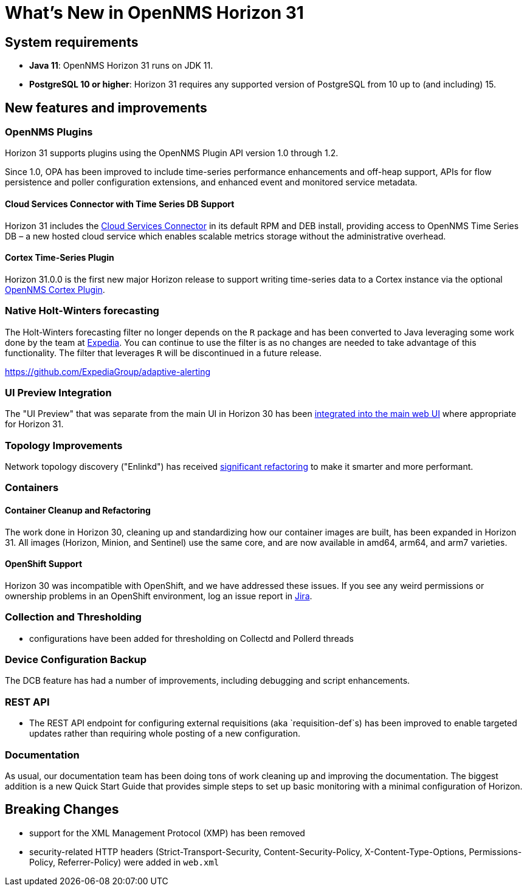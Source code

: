 
[[releasenotes-31]]
= What's New in OpenNMS Horizon 31

== System requirements

* *Java 11*: OpenNMS Horizon 31 runs on JDK 11.
* *PostgreSQL 10 or higher*: Horizon 31 requires any supported version of PostgreSQL from 10 up to (and including) 15.

== New features and improvements

=== OpenNMS Plugins

Horizon 31 supports plugins using the OpenNMS Plugin API version 1.0 through 1.2.

Since 1.0, OPA has been improved to include time-series performance enhancements and off-heap support,
APIs for flow persistence and poller configuration extensions, and enhanced event and monitored service metadata.

==== Cloud Services Connector with Time Series DB Support

Horizon 31 includes the https://issues.opennms.org/browse/NMS-14471[Cloud Services Connector] in its default RPM
and DEB install, providing access to OpenNMS Time Series DB – a new hosted cloud service which enables scalable
metrics storage without the administrative overhead.

==== Cortex Time-Series Plugin

Horizon 31.0.0 is the first new major Horizon release to support writing time-series data to a Cortex
instance via the optional https://github.com/OpenNMS/opennms-cortex-tss-plugin[OpenNMS Cortex Plugin].

=== Native Holt-Winters forecasting

The Holt-Winters forecasting filter no longer depends on the `R` package and has been converted to Java leveraging some work done by the team at https://github.com/ExpediaGroup/adaptive-alerting[Expedia].
You can continue to use the filter is as no changes are needed to take advantage of this functionality.
The filter that leverages `R` will be discontinued in a future release.

https://github.com/ExpediaGroup/adaptive-alerting

=== UI Preview Integration

The "UI Preview" that was separate from the main UI in Horizon 30 has been
https://issues.opennms.org/browse/NMS-14730[integrated into the main web UI] where appropriate for Horizon 31.

=== Topology Improvements

Network topology discovery ("Enlinkd") has received https://issues.opennms.org/browse/NMS-14883[significant refactoring]
to make it smarter and more performant.

=== Containers

==== Container Cleanup and Refactoring

The work done in Horizon 30, cleaning up and standardizing how our container images are built, has been
expanded in Horizon 31.
All images (Horizon, Minion, and Sentinel) use the same core, and are now available in amd64, arm64, and arm7 varieties.

==== OpenShift Support

Horizon 30 was incompatible with OpenShift, and we have addressed these issues.
If you see any weird permissions or ownership problems in an OpenShift environment, log an issue report in https://issues.opennms.com/[Jira].

=== Collection and Thresholding

* configurations have been added for thresholding on Collectd and Pollerd threads

=== Device Configuration Backup

The DCB feature has had a number of improvements, including debugging and script enhancements.

=== REST API

* The REST API endpoint for configuring external requisitions (aka `requisition-def`s) has been improved to
  enable targeted updates rather than requiring whole posting of a new configuration.


=== Documentation

As usual, our documentation team has been doing tons of work cleaning up and improving the documentation.
The biggest addition is a new Quick Start Guide that provides simple steps to set up basic monitoring with a minimal configuration of Horizon.

== Breaking Changes

* support for the XML Management Protocol (XMP) has been removed
* security-related HTTP headers (Strict-Transport-Security, Content-Security-Policy, X-Content-Type-Options, Permissions-Policy, Referrer-Policy) were added in `web.xml`
